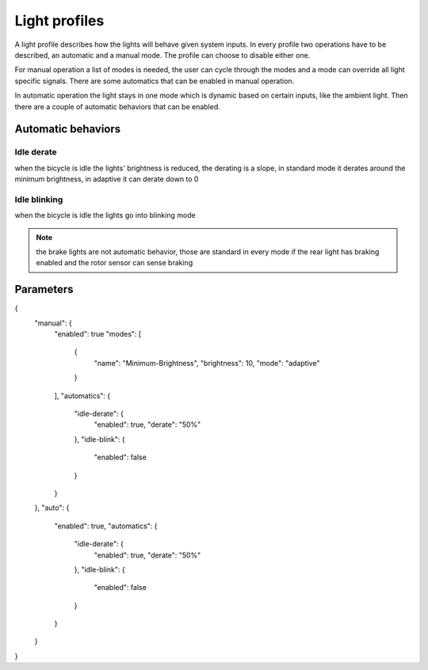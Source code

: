 Light profiles
==============

A light profile describes how the lights will behave given system inputs. In every profile
two operations have to be described, an automatic and a manual mode. The profile can choose
to disable either one.

For manual operation a list of modes is needed, the user can cycle through the modes and a mode
can override all light specific signals. There are some automatics that can be enabled in manual
operation.

In automatic operation the light stays in one mode which is dynamic based on certain inputs, like
the ambient light. Then there are a couple of automatic behaviors that can be enabled.

Automatic behaviors
-------------------

Idle derate
~~~~~~~~~~~

when the bicycle is idle the lights' brightness is reduced, the derating is a slope, in standard
mode it derates around the minimum brightness, in adaptive it can derate down to 0

Idle blinking
~~~~~~~~~~~~~

when the bicycle is idle the lights go into blinking mode

.. note:: the brake lights are not automatic behavior, those are standard in every mode if the
    rear light has braking enabled and the rotor sensor can sense braking

Parameters
----------

{
    "manual": {
        "enabled": true
        "modes": [
            {
                "name": "Minimum-Brightness",
                "brightness": 10,
                "mode": "adaptive"
            }
        ],
        "automatics": {
            "idle-derate": {
                "enabled": true,
                "derate": "50%"
            },
            "idle-blink": {
                "enabled": false
            }
        }
    },
    "auto": {
        "enabled": true,
        "automatics": {
            "idle-derate": {
                "enabled": true,
                "derate": "50%"
            },
            "idle-blink": {
                "enabled": false
            }
        }
    }
}
